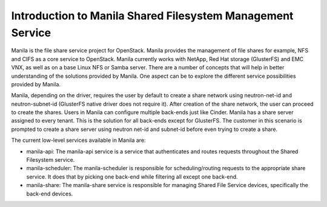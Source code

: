 ..
      Licensed under the Apache License, Version 2.0 (the "License"); you may
      not use this file except in compliance with the License. You may obtain
      a copy of the License at

          http://www.apache.org/licenses/LICENSE-2.0

      Unless required by applicable law or agreed to in writing, software
      distributed under the License is distributed on an "AS IS" BASIS, WITHOUT
      WARRANTIES OR CONDITIONS OF ANY KIND, either express or implied. See the
      License for the specific language governing permissions and limitations
      under the License.

Introduction to Manila Shared Filesystem Management Service
===========================================================

Manila is the file share service project for OpenStack. Manila provides the
management of file shares for example, NFS and CIFS as a core service to
OpenStack. Manila currently works with NetApp, Red Hat storage (GlusterFS)
and EMC VNX, as well as on a base Linux NFS or Samba server. There are
a number of concepts that will help in better understanding of the
solutions provided by Manila. One aspect can be to explore the
different service possibilities provided by Manila.

Manila, depending on the driver, requires the user by default to create a
share network using neutron-net-id and neutron-subnet-id (GlusterFS native
driver does not require it). After creation of the share network, the user
can proceed to create the shares. Users in Manila can configure multiple
back-ends just like Cinder. Manila has a share server assigned to every
tenant. This is the solution for all back-ends except for GlusterFS. The
customer in this scenario is prompted to create a share server using neutron
net-id and subnet-id before even trying to create a share.

The current low-level services available in Manila are:

- manila-api: The manila-api service is a service that authenticates and
  routes requests throughout the Shared Filesystem service.

- manila-scheduler: The manila-scheduler is responsible for
  scheduling/routing requests to the appropriate share service. It does that
  by picking one back-end while filtering all except one back-end.

- manila-share: The manila-share service is responsible for managing Shared
  File Service devices, specifically the back-end devices.
